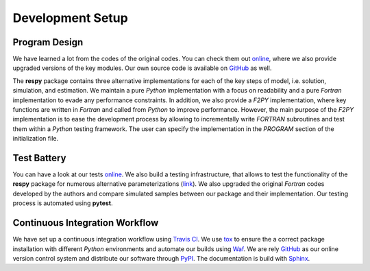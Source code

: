 Development Setup
=================

Program Design
--------------

We have learned a lot from the codes of the original codes. You can check them out `online <https://github.com/restudToolbox/package/tree/master/forensics>`_, where we also provide upgraded versions of the key modules. Our own source code is available on `GitHub <https://github.com/restudToolbox/package>`_ as well.

The **respy** package contains three alternative implementations for each of the key steps of model, i.e. solution, simulation, and estimation. We maintain a pure *Python* implementation with a focus on readability and a pure *Fortran* implementation to evade any performance constraints. In addition, we also provide a *F2PY* implementation, where key functions are written in *Fortran* and called from *Python* to improve performance. However, the main purpose of the *F2PY* implementation is to ease the development process by allowing to incrementally write *FORTRAN* subroutines and test them within a *Python* testing framework. The user can specify the implementation in the *PROGRAM* section of the initialization file. 

Test Battery
------------

You can have a look at our tests `online <https://github.com/restudToolbox/package/tree/master/respy/tests>`_. We also build a testing infrastructure, that allows to test the functionality of the **respy** package for numerous alternative parameterizations (`link <https://github.com/restudToolbox/package/tree/master/development/testing>`_). We also upgraded the original *Fortran* codes developed by the authors and compare simulated samples between our package and their implementation. Our testing process is automated using **pytest**.

Continuous Integration Workflow
--------------------------------

We have set up a continuous integration workflow using `Travis CI <https://travis-ci.org/restudToolbox/package>`_. We use `tox <https://tox.readthedocs.io>`_ to ensure the a correct package installation with different *Python* environments and automate our builds using `Waf <https://waf.io/>`_. We are rely `GitHub <https://github.com/restudToolbox/package>`_ as our online version control system and distribute our software through `PyPI <https://pypi.python.org/pypi/respy>`_. The documentation is build with `Sphinx <http://www.sphinx-doc.org/>`_.